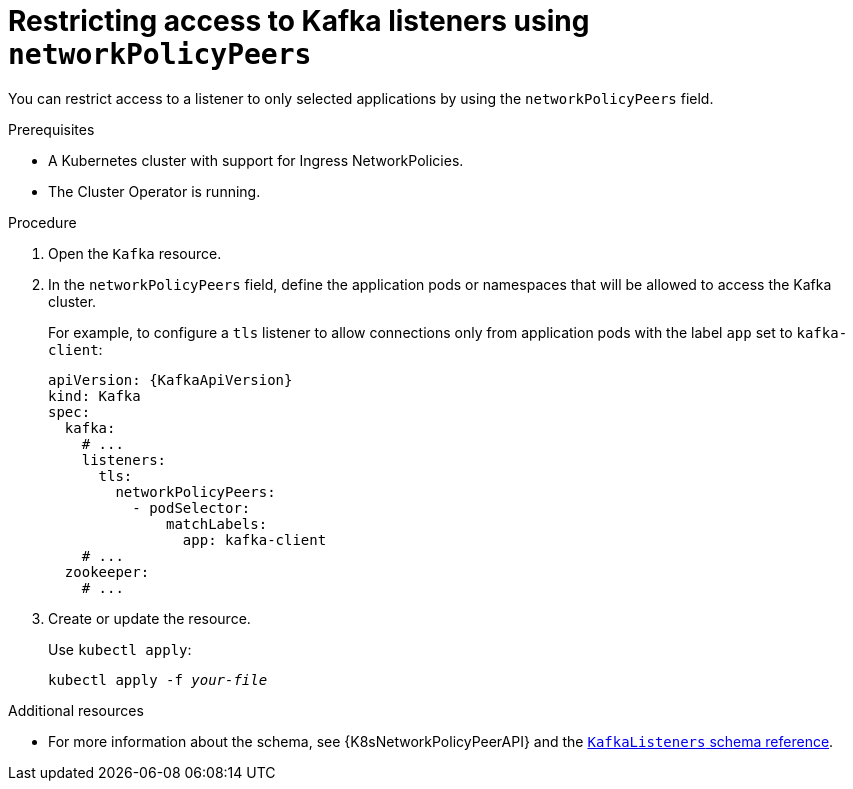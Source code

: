// Module included in the following assemblies:
//
// assembly-kafka-broker-listener-network-policies.adoc

[id='proc-restricting-access-to-listeners-using-network-policies-{context}']
= Restricting access to Kafka listeners using `networkPolicyPeers`

You can restrict access to a listener to only selected applications by using the `networkPolicyPeers` field.

.Prerequisites

* A Kubernetes cluster with support for Ingress NetworkPolicies.
* The Cluster Operator is running.

.Procedure

. Open the `Kafka` resource.

. In the `networkPolicyPeers` field, define the application pods or namespaces that will be allowed to access the Kafka cluster.
+
For example, to configure a `tls` listener to allow connections only from application pods with the label `app` set to `kafka-client`:
+
[source,yaml,subs=attributes+]
----
apiVersion: {KafkaApiVersion}
kind: Kafka
spec:
  kafka:
    # ...
    listeners:
      tls:
        networkPolicyPeers:
          - podSelector:
              matchLabels:
                app: kafka-client
    # ...
  zookeeper:
    # ...
----

. Create or update the resource.
+
Use `kubectl apply`:
[source,shell,subs=+quotes]
kubectl apply -f _your-file_

.Additional resources
* For more information about the schema, see {K8sNetworkPolicyPeerAPI} and the xref:type-KafkaListeners-reference[`KafkaListeners` schema reference].
